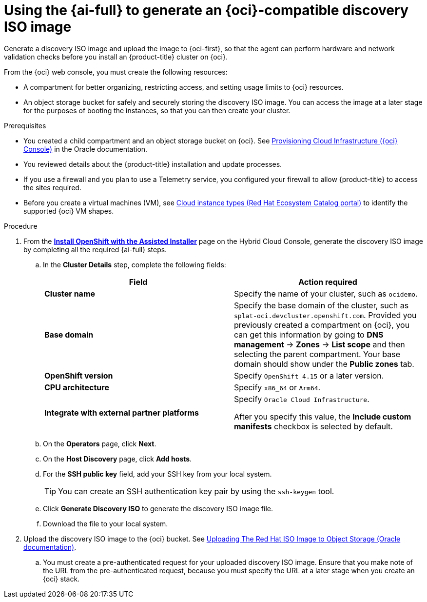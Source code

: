 // Module included in the following assemblies:
//
// * installing/installing_oci/installing-oci-assisted-installer.adoc

:_mod-docs-content-type: PROCEDURE
[id="using-assisted-installer-oci-agent-iso_{context}"]
= Using the {ai-full} to generate an {oci}-compatible discovery ISO image

Generate a discovery ISO image and upload the image to {oci-first}, so that the agent can perform hardware and network validation checks before you install an {product-title} cluster on {oci}.

From the {oci} web console, you must create the following resources:

* A compartment for better organizing, restricting access, and setting usage limits to {oci} resources.
* An object storage bucket for safely and securely storing the discovery ISO image. You can access the image at a later stage for the purposes of booting the instances, so that you can then create your cluster.

.Prerequisites

* You created a child compartment and an object storage bucket on {oci}. See link:https://docs.oracle.com/iaas/Content/openshift-on-oci/installing-assisted.htm#provisioning-cloud-infrastructure[Provisioning Cloud Infrastructure ({oci} Console)] in the Oracle documentation.
* You reviewed details about the {product-title} installation and update processes.
* If you use a firewall and you plan to use a Telemetry service, you configured your firewall to allow {product-title} to access the sites required.
* Before you create a virtual machines (VM), see link:https://catalog.redhat.com/cloud/detail/216977[Cloud instance types (Red Hat Ecosystem Catalog portal)] to identify the supported {oci} VM shapes.

.Procedure

. From the link:https://console.redhat.com/openshift/assisted-installer/clusters/~new[*Install OpenShift with the Assisted Installer*] page on the Hybrid Cloud Console, generate the discovery ISO image by completing all the required {ai-full} steps.
+
.. In the *Cluster Details* step, complete the following fields:
+
[cols="2,2",options="header",subs="quotes"]
|===
|Field |Action required

|*Cluster name*
|Specify the name of your cluster, such as `ocidemo`.

|*Base domain*
|Specify the base domain of the cluster, such as `splat-oci.devcluster.openshift.com`. Provided you previously created a compartment on {oci}, you can get this information by going to *DNS management* -> *Zones* -> *List scope* and then selecting the parent compartment. Your base domain should show under the *Public zones* tab.

|*OpenShift version*
| Specify `OpenShift 4.15` or a later version.

|*CPU architecture*
| Specify `x86_64` or `Arm64`.

|*Integrate with external partner platforms*
|Specify `Oracle Cloud Infrastructure`.

After you specify this value, the *Include custom manifests* checkbox is selected by default.
|===

.. On the *Operators* page, click *Next*.

.. On the *Host Discovery* page, click *Add hosts*.

.. For the *SSH public key* field, add your SSH key from your local system.
+
[TIP]
====
You can create an SSH authentication key pair by using the `ssh-keygen` tool.
====

.. Click *Generate Discovery ISO* to generate the discovery ISO image file.

.. Download the file to your local system.

. Upload the discovery ISO image to the {oci} bucket. See link:https://docs.oracle.com/iaas/Content/openshift-on-oci/installing-assisted.htm#install-cluster-upload-iso[Uploading The Red Hat ISO Image to Object Storage (Oracle documentation)].
.. You must create a pre-authenticated request for your uploaded discovery ISO image. Ensure that you make note of the URL from the pre-authenticated request, because you must specify the URL at a later stage when you create an {oci} stack.
